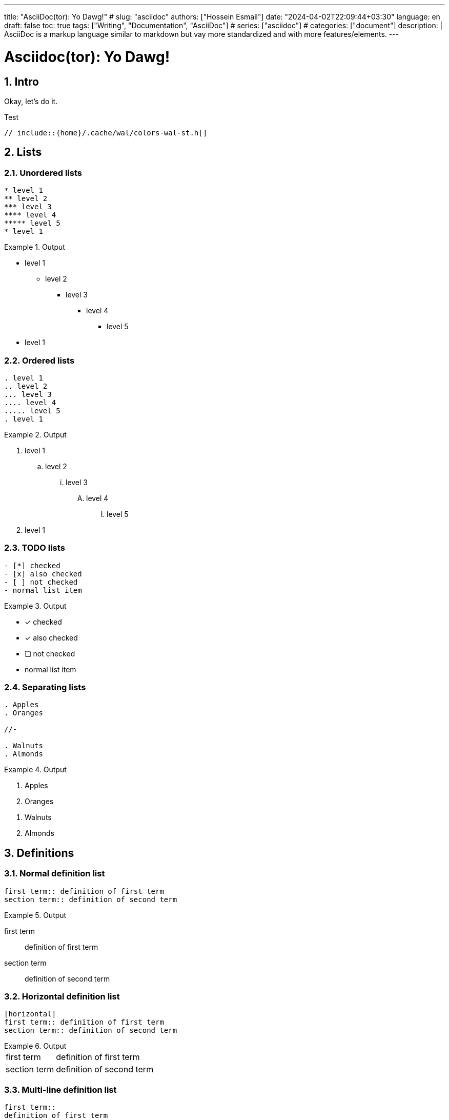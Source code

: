 ---
title: "AsciiDoc(tor): Yo Dawg!"
# slug: "asciidoc" 
authors: ["Hossein Esmail"]
date: "2024-04-02T22:09:44+03:30"
language: en
draft: false
toc: true
tags: ["Writing", "Documentation", "AsciiDoc"]
# series: ["asciidoc"]
# categories: ["document"]
description: |
    AsciiDoc is a markup language similar to markdown but vay more standardized
    and with more features/elements.
---

= Asciidoc(tor): Yo Dawg!
:doctype: book
:source-highlighter: rouge
:rouge-style: github
:author: P J
:email: hos@gmail
:icon-set: fi
:numbered:
:toc:

== Intro

Okay, let's do it.

.Test
[source,c]
----
// include::{home}/.cache/wal/colors-wal-st.h[]
----

== Lists

=== Unordered lists
******
[source,asciidoc]
------
* level 1
** level 2
*** level 3
**** level 4
***** level 5
* level 1
------
.Output
======
* level 1
** level 2
*** level 3
**** level 4
***** level 5
* level 1
======
******

=== Ordered lists
******
[source,asciidoc]
------
. level 1
.. level 2
... level 3
.... level 4
..... level 5
. level 1
------
.Output
======
. level 1
.. level 2
... level 3
.... level 4
..... level 5
. level 1
======
******

=== TODO lists
******
[source,asciidoc]
------
- [*] checked
- [x] also checked
- [ ] not checked
- normal list item
------
.Output
======
- [*] checked
- [x] also checked
- [ ] not checked
- normal list item
======
******

=== Separating lists
******
[source,asciidoc]
------
. Apples
. Oranges

//-

. Walnuts
. Almonds
------
.Output
======
. Apples
. Oranges

//-

. Walnuts
. Almonds
======
******

== Definitions

=== Normal definition list
******
[source,asciidoc]
------
first term:: definition of first term
section term:: definition of second term
------
.Output
======
first term:: definition of first term
section term:: definition of second term
======
******

=== Horizontal definition list
******
[source,asciidoc]
------
[horizontal]
first term:: definition of first term
section term:: definition of second term
------
.Output
======
[horizontal]
first term:: definition of first term
section term:: definition of second term
======
******

=== Multi-line definition list
******
[source,asciidoc]
------
first term::
definition of first term
section term::
definition of second term
------
.Output
======
first term::
definition of first term
section term::
definition of second term
======
******

=== Q&A
******
[source,asciidoc]
------
[qanda]
What is Asciidoctor?::
An implementation of the AsciiDoc processor in Ruby.
What is the answer to the Ultimate Question?:: 42
------
.Output
======
[qanda]
What is Asciidoctor?::
An implementation of the AsciiDoc processor in Ruby.
What is the answer to the Ultimate Question?:: 42
======
******

=== Mixed
******
[source,asciidoc]
------
Operating Systems::
    Linux:::
        . Fedora
            * Desktop
        . Ubuntu
            * Desktop
            * Server
    BSD:::
        . FreeBSD
        . NetBSD
Cloud Providers::
    PaaS:::
        . OpenShift
        . CloudBees
    IaaS:::
        . Amazon EC2
        . Rackspace
------
.Output
======
Operating Systems::
    Linux:::
        . Fedora
            * Desktop
        . Ubuntu
            * Desktop
            * Server
    BSD:::
        . FreeBSD
        . NetBSD
Cloud Providers::
    PaaS:::
        . OpenShift
        . CloudBees
    IaaS:::
        . Amazon EC2
        . Rackspace
======
******

NOTE: Note that the indentation is optional

=== Complex content in outline lists
******
[source,asciidoc]
------
* Every list item has at least one paragraph of content,
  which may be wrapped, even using a hanging indent.
+
Additional paragraphs or blocks are adjoined by putting
a list continuation on a line adjacent to both blocks.
+
list continuation:: a plus sign (`{plus}`) on a line by itself

* A literal paragraph does not require a list continuation.

 $ gem install asciidoctor

* AsciiDoc lists may contain any complex content.
+
[cols="2", options="header"]
|===
|Application
|Language
|AsciiDoc
|Python
|Asciidoctor
|Ruby
|===
------
.Output
======
* Every list item has at least one paragraph of content,
  which may be wrapped, even using a hanging indent.
+
Additional paragraphs or blocks are adjoined by putting
a list continuation on a line adjacent to both blocks.
+
list continuation:: a plus sign (`{plus}`) on a line by itself

* A literal paragraph does not require a list continuation.

 $ gem install asciidoctor

* AsciiDoc lists may contain any complex content.
+
[cols="2", options="header"]
|===
|Application
|Language
|AsciiDoc
|Python
|Asciidoctor
|Ruby
|===
======
******

== Links

=== External
******
[source,asciidoc]
------
http://asciidoctor.org - automatic!

http://asciidoctor.org[Asciidoctor]

https://github.com/asciidoctor[Asciidoctor @ *GitHub*]
------
.Output
======
http://asciidoctor.org - automatic!

http://asciidoctor.org[Asciidoctor]

https://github.com/asciidoctor[Asciidoctor @ *GitHub*]
======
******

=== Relative
******
[source,asciidoc]
------
link:test.adoc[Docs]
------
.Output
======
link:test.adoc[Docs]
======
******

=== Email and IRC
******
[source,asciidoc]
------
devel@discuss.arquillian.org

mailto:devel@discuss.arquillian.org[Discuss Arquillian]

mailto:devel-join@discuss.arquillian.org[Subscribe, Subscribe me, I want to join!]

irc://irc.freenode.org/#asciidoctor
------
.Output
======
devel@discuss.arquillian.org

mailto:devel@discuss.arquillian.org[Discuss Arquillian]

mailto:devel-join@discuss.arquillian.org[Subscribe, Subscribe me, I want to join!]

irc://irc.freenode.org/#asciidoctor
======
******

=== Inline anchors
******
[source,asciidoc]
------
[[bookmark-a]]Inline anchors make arbitrary content referenceable.

anchor:bookmark-b[]Use a cross reference to link to this location.
------
.Output
======
[[bookmark-a]]Inline anchors make arbitrary content referenceable.

anchor:bookmark-b[]Use a cross reference to link to this location.
======
******

=== Internal cross references
******
[source,asciidoc]
------
See <<paragraphs>> to learn how to write paragraphs.

Learn how to organize the document into <<section-titles,sections>>.
------
.Output
======
See <<paragraphs>> to learn how to write paragraphs.

Learn how to organize the document into <<section-titles,sections>>.
======
******

=== Images
******
[source,asciidoc]
------
image::/images/asciidoc/rose.png[]

image::/images/asciidoc/rose.png[Rose]

[[img-sunset]]

image::/images/asciidoc/rose.png[caption="Figure 1: ", title="A rose", alt="Rose", width="300", height="200", link="http://www.flickr.com/photos/javh/5448336655"]

image::http://asciidoctor.org/images/octocat.jpg[GitHub mascot]
------
.Output
======
image::/images/asciidoc/rose.png[]

image::/images/asciidoc/rose.png[Rose]

[[img-sunset]]

image::/images/asciidoc/rose.png[caption="Figure 1: ", title="A rose", alt="Rose", width="300", height="200", link="http://www.flickr.com/photos/javh/5448336655"]

image::http://asciidoctor.org/images/octocat.jpg[GitHub mascot]
======
******

== Admonition paragraph

=== NOTE
******
[source,asciidoc]
------
NOTE: This is a NOTE!
------
.Output
======
NOTE: This is a NOTE!
======
******

=== TIP
******
[source,asciidoc]
------
TIP: This is a TIP!
------
.Output
======
TIP: This is a TIP!
======
******

=== WARNING
******
[source,asciidoc]
------
WARNING: This is a WARNING!
------
.Output
======
WARNING: This is a WARNING!
======
******

=== CAUTION
******
[source,asciidoc]
------
CAUTION: This is a CAUTION!
------
.Output
======
CAUTION: This is a CAUTION!
======
******

=== IMPORTANT
******
[source,asciidoc]
------
IMPORTANT: This is a IMPORTANT!
------
.Output
======
IMPORTANT: This is a IMPORTANT!
======
******

=== Admonition blocks
******
[source,asciidoc]
------
[NOTE]
====
This is an example of an admonition block.
Unlike an admonition paragraph, it may contain any AsciiDoc content.
The style can be any one of the admonition labels:

* NOTE
* TIP
* WARNING
* CAUTION
* IMPORTANT
====
------
.Output
======
[NOTE]
====
This is an example of an admonition block.
Unlike an admonition paragraph, it may contain any AsciiDoc content.
The style can be any one of the admonition labels:

* NOTE
* TIP
* WARNING
* CAUTION
* IMPORTANT
====
======
******

== Blocks
=== Listing block
******
[source,asciidoc]
------
-----
This is a **_listing block_**
-----
------
.Output
======
-----
This is a **_listing block_**
-----
======
******

=== Example block
******
[source,asciidoc]
------
=====
This is a **_example block_**
=====
------
.Output
======
=====
This is a **_example block_**
=====
======
******

=== Comment block
******
[source,asciidoc]
------
////
This is a **_comment block_**
////
------
.Output
======
////
This is a **_comment block_**
////
======
******

=== Literal block
******
[source,asciidoc]
------
....
This is a **_literal block_**
....
------
.Output
======
....
This is a **_literal block_**
....
======
******

=== Pass block
******
[source,asciidoc]
------
++++
== This is raw text
++++
------
.Output
======
++++
== This is raw text
++++
======
******

=== Quote/Verse block
******
[source,asciidoc]
------
____
This is a very very simple quote
____
------
.Output
======
____
This is a very very simple quote
____
======
******

==== blockqoutes
******
[source,asciidoc]
------
.After landing the cloaked Klingon bird of prey in Golden Gate park:
[quote,Captain James T. Kirk,Star Trek IV: The Voyage Home]
Everybody remember where we parked.
------
.Output
======
.After landing the cloaked Klingon bird of prey in Golden Gate park:
[quote,Captain James T. Kirk,Star Trek IV: The Voyage Home]
Everybody remember where we parked.
======
******

=== Sidebar block
******
[source,asciidoc]
------
.Some Title
****
This is a Sidebar block -- I have no idea why it's called `sidebar`
****
------
.Output
======
.Some Title
****
This is a Sidebar block -- I have no idea why it's called `sidebar`
****
======
******

=== Block metadata
******
[source,asciidoc]
------
.Gettysburg Address
[[gettysburg]]
[quote, Abraham Lincoln, Soldiers' National Cemetery Dedication]
----
Four score and seven years ago our fathers brought forth
on this continent a new nation...
Now we are engaged in a great civil war, testing whether
that nation, or any nation so conceived and so dedicated,
can long endure. ...
----
------
.Output
======
.Gettysburg Address
[[gettysburg]]
[quote, Abraham Lincoln, Soldiers' National Cemetery Dedication]
----
Four score and seven years ago our fathers brought forth
on this continent a new nation...
Now we are engaged in a great civil war, testing whether
that nation, or any nation so conceived and so dedicated,
can long endure. ...
----
======
******

== Customization (WIP)

== Render (WIP)


//== New approach
//
//[horizontal]
//Listings:: `----`
//Literals:: `....`

//[index]
//= index
//
//[appendix]
//= Test

